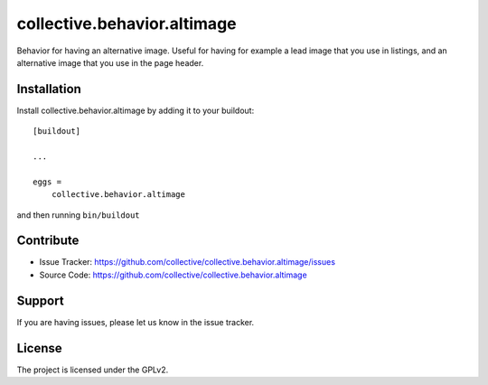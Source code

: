 .. This README is meant for consumption by humans and pypi. Pypi can render rst files so please do not use Sphinx features.
   If you want to learn more about writing documentation, please check out: http://docs.plone.org/about/documentation_styleguide.html
   This text does not appear on pypi or github. It is a comment.

============================
collective.behavior.altimage
============================

Behavior for having an alternative image.
Useful for having for example a lead image that you use in listings,
and an alternative image that you use in the page header.


Installation
------------

Install collective.behavior.altimage by adding it to your buildout::

    [buildout]

    ...

    eggs =
        collective.behavior.altimage


and then running ``bin/buildout``


Contribute
----------

- Issue Tracker: https://github.com/collective/collective.behavior.altimage/issues
- Source Code: https://github.com/collective/collective.behavior.altimage


Support
-------

If you are having issues, please let us know in the issue tracker.


License
-------

The project is licensed under the GPLv2.
